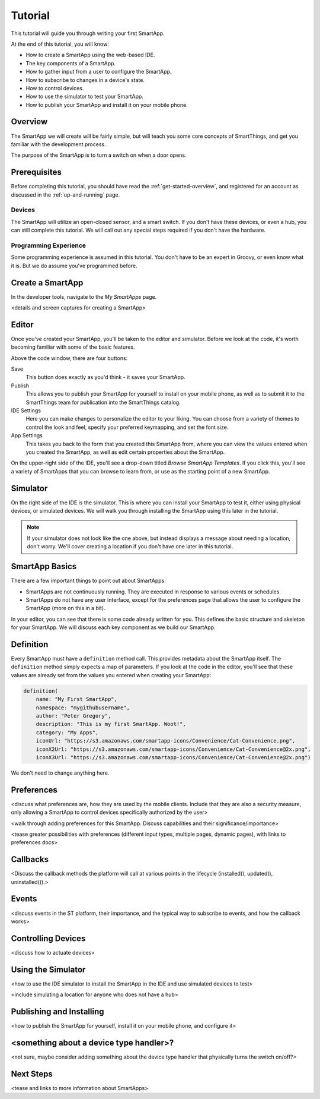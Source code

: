 .. _get-started-tutorial:

Tutorial
========

This tutorial will guide you through writing your first SmartApp.

At the end of this tutorial, you will know:

- How to create a SmartApp using the web-based IDE.
- The key components of a SmartApp.
- How to gather input from a user to configure the SmartApp.
- How to subscribe to changes in a device's state.
- How to control devices.
- How to use the simulator to test your SmartApp.
- How to publish your SmartApp and install it on your mobile phone.

Overview
--------

The SmartApp we will create will be fairly simple, but will teach you some core concepts of SmartThings, and get you familiar with the development process.

The purpose of the SmartApp is to turn a switch on when a door opens.

Prerequisites
-------------

Before completing this tutorial, you should have read the :ref:`get-started-overview`, and registered for an account as discussed in the :ref:`up-and-running` page.

Devices
```````

The SmartApp will utilize an open-closed sensor, and a smart switch. If you don't have these devices, or even a hub, you can still complete this tutorial. We will call out any special steps required if you don't have the hardware.

Programming Experience
``````````````````````

Some programming experience is assumed in this tutorial. You don't have to be an expert in Groovy, or even know what it is. But we do assume you've programmed before.

Create a SmartApp
-----------------

In the developer tools, navigate to the *My SmartApps* page.

<details and screen captures for creating a SmartApp>

Editor
------

Once you've created your SmartApp, you'll be taken to the editor and simulator. Before we look at the code, it's worth becoming familiar with some of the basic features.

Above the code window, there are four buttons:

.. image:: ../img/get-started/editor-buttons.png

Save
    This button does exactly as you'd think - it saves your SmartApp.

Publish
    This allows you to publish your SmartApp for yourself to install on your mobile phone, as well as to submit it to the SmartThings team for publication into the SmartThings catalog.

IDE Settings
    Here you can make changes to personalize the editor to your liking. You can choose from a variety of themes to control the look and feel, specify your preferred keymapping, and set the font size.

App Settings
    This takes you back to the form that you created this SmartApp from, where you can view the values entered when you created the SmartApp, as well as edit certain properties about the SmartApp.

On the upper-right side of the IDE, you'll see a drop-down titled *Browse SmartApp Templates*. If you click this, you'll see a variety of SmartApps that you can browse to learn from, or use as the starting point of a new SmartApp.

Simulator
---------

On the right side of the IDE is the simulator. This is where you can install your SmartApp to test it, either using physical devices, or simulated devices. We will walk you through installing the SmartApp using this later in the tutorial.

.. image:: ../img/get-started/simulator-1.png

.. note::

    If your simulator does not look like the one above, but instead displays a message about needing a location, don't worry. We'll cover creating a location if you don't have one later in this tutorial.

SmartApp Basics
---------------

There are a few important things to point out about SmartApps:

- SmartApps are not continuously running. They are executed in response to various events or schedules.
- SmartApps do not have any user interface, except for the preferences page that allows the user to configure the SmartApp (more on this in a bit).

In your editor, you can see that there is some code already written for you. This defines the basic structure and skeleton for your SmartApp. We will discuss each key component as we build our SmartApp.

Definition
----------

Every SmartApp must have a ``definition`` method call. This provides metadata about the SmartApp itself. The ``definition`` method simply expects a map of parameters. If you look at the code in the editor, you'll see that these values are already set from the values you entered when creating your SmartApp:

.. code-block:: groovy

    definition(
        name: "My First SmartApp",
        namespace: "mygithubusername",
        author: "Peter Gregory",
        description: "This is my first SmartApp. Woot!",
        category: "My Apps",
        iconUrl: "https://s3.amazonaws.com/smartapp-icons/Convenience/Cat-Convenience.png",
        iconX2Url: "https://s3.amazonaws.com/smartapp-icons/Convenience/Cat-Convenience@2x.png",
        iconX3Url: "https://s3.amazonaws.com/smartapp-icons/Convenience/Cat-Convenience@2x.png")

We don't need to change anything here.

Preferences
-----------

<discuss what preferences are, how they are used by the mobile clients. Include that they are also a security measure, only allowing a SmartApp to control devices specifically authorized by the user>

<walk through adding preferences for this SmartApp. Discuss capabilities and their significance/importance>

<tease greater possibilities with preferences (different input types, multiple pages, dynamic pages), with links to preferences docs>

Callbacks
---------

<Discuss the callback methods the platform will call at various points in the lifecycle (installed(), updated(), uninstalled()).>

Events
------

<discuss events in the ST platform, their importance, and the typical way to subscribe to events, and how the callback works>

Controlling Devices
-------------------

<discuss how to actuate devices>

Using the Simulator
-------------------

<how to use the IDE simulator to install the SmartApp in the IDE and use simulated devices to test>

<include simulating a location for anyone who does not have a hub>

Publishing and Installing
-------------------------

<how to publish the SmartApp for yourself, install it on your mobile phone, and configure it>

<something about a device type handler>?
----------------------------------------

<not sure, maybe consider adding something about the device type handler that physically turns the switch on/off?>

Next Steps
----------

<tease and links to more information about SmartApps>
